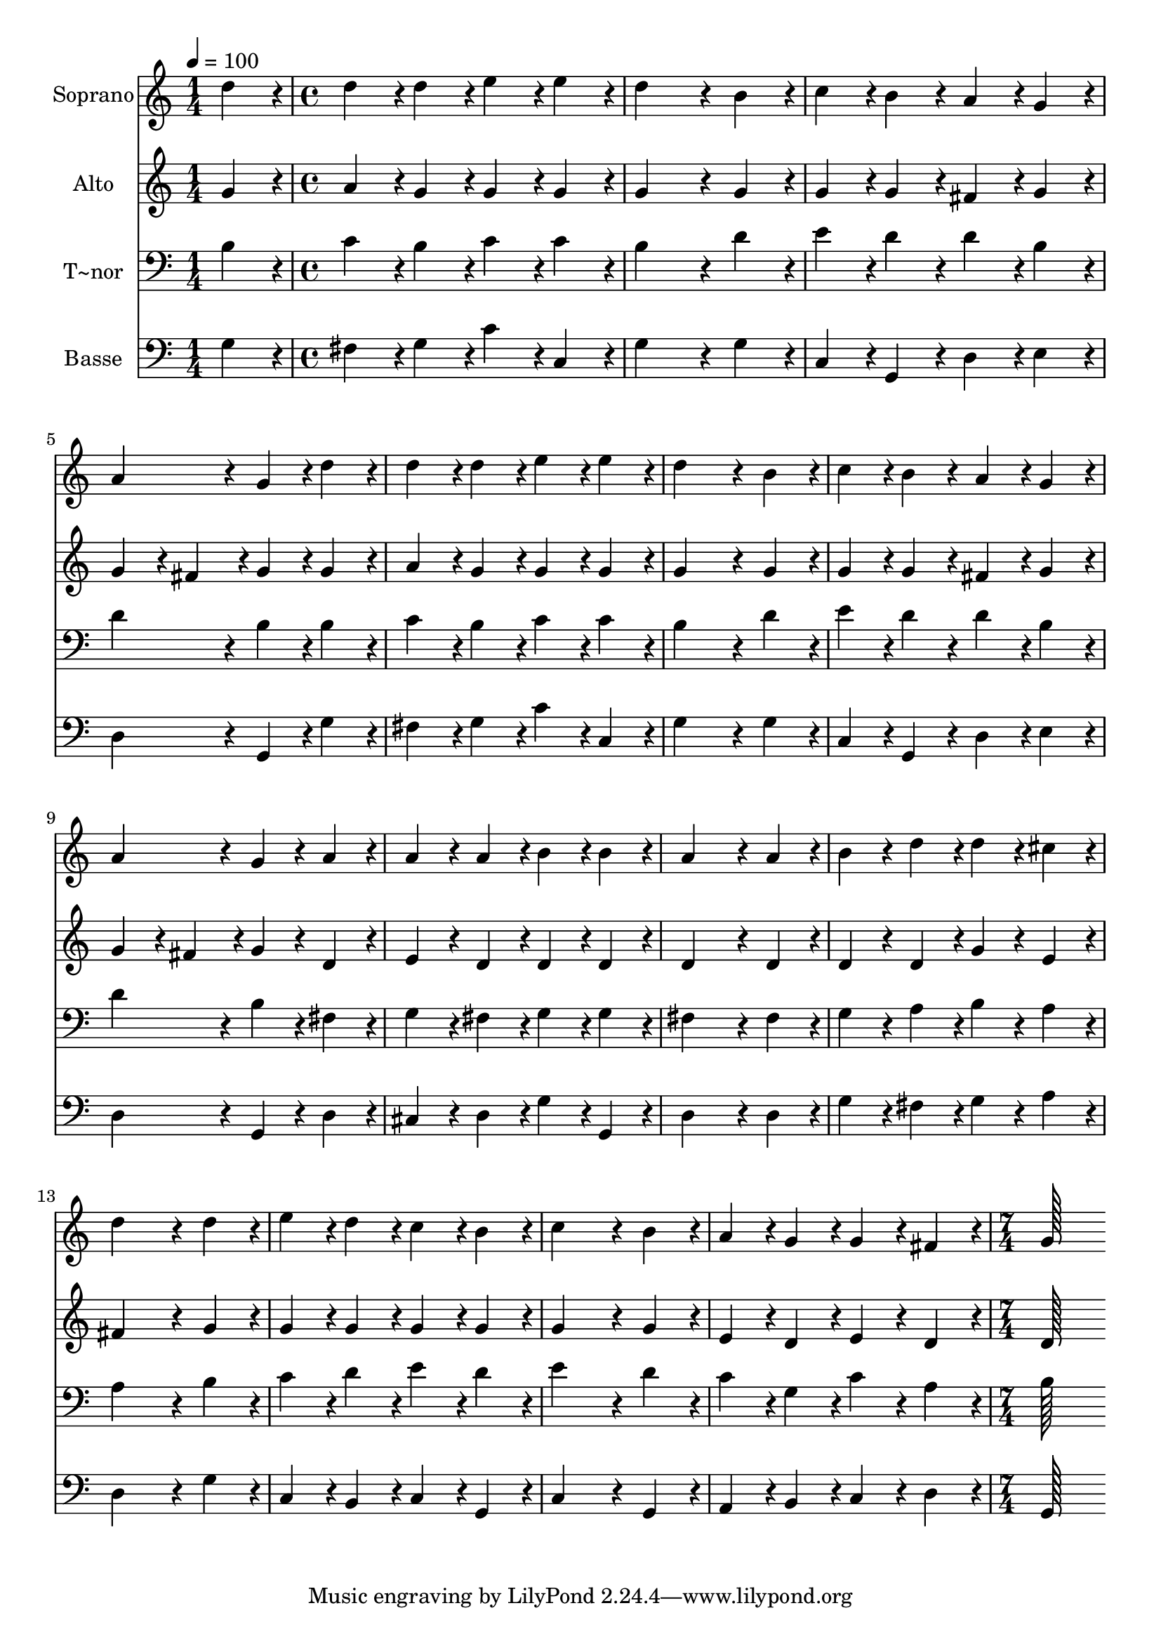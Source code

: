 % Lily was here -- automatically converted by c:/Program Files (x86)/LilyPond/usr/bin/midi2ly.py from output/026.mid
\version "2.14.0"

\layout {
  \context {
    \Voice
    \remove "Note_heads_engraver"
    \consists "Completion_heads_engraver"
    \remove "Rest_engraver"
    \consists "Completion_rest_engraver"
  }
}

trackAchannelA = {
  
  \time 1/4 
  
  \tempo 4 = 100 
  \skip 4 
  | % 2
  
  \time 4/4 
  \skip 1*15 
  \time 7/4 
  
}

trackA = <<
  \context Voice = voiceA \trackAchannelA
>>


trackBchannelA = {
  
  \set Staff.instrumentName = "Soprano"
  
  \time 1/4 
  
  \tempo 4 = 100 
  \skip 4 
  | % 2
  
  \time 4/4 
  \skip 1*15 
  \time 7/4 
  
}

trackBchannelB = \relative c {
  d''4*86/96 r4*10/96 d4*86/96 r4*10/96 d4*86/96 r4*10/96 e4*86/96 
  r4*10/96 e4*86/96 r4*10/96 d4*259/96 r4*29/96 b4*86/96 r4*10/96 c4*86/96 
  r4*10/96 b4*86/96 r4*10/96 a4*86/96 r4*10/96 g4*86/96 r4*10/96 a4*172/96 
  r4*20/96 g4*86/96 r4*10/96 d'4*86/96 r4*10/96 d4*86/96 r4*10/96 d4*86/96 
  r4*10/96 e4*86/96 r4*10/96 e4*86/96 r4*10/96 
  | % 4
  d4*259/96 r4*29/96 b4*86/96 r4*10/96 c4*86/96 r4*10/96 b4*86/96 
  r4*10/96 a4*86/96 r4*10/96 
  | % 5
  g4*86/96 r4*10/96 a4*172/96 r4*20/96 g4*86/96 r4*10/96 a4*86/96 
  r4*10/96 a4*86/96 r4*10/96 a4*86/96 r4*10/96 
  | % 6
  b4*86/96 r4*10/96 b4*86/96 r4*10/96 a4*259/96 r4*29/96 a4*86/96 
  r4*10/96 b4*86/96 r4*10/96 
  | % 7
  d4*86/96 r4*10/96 d4*86/96 r4*10/96 cis4*86/96 r4*10/96 d4*259/96 
  r4*29/96 d4*86/96 r4*10/96 
  | % 8
  e4*86/96 r4*10/96 d4*86/96 r4*10/96 c4*86/96 r4*10/96 b4*86/96 
  r4*10/96 c4*259/96 r4*29/96 
  | % 9
  b4*86/96 r4*10/96 a4*86/96 r4*10/96 g4*86/96 r4*10/96 g4*86/96 
  r4*10/96 fis4*86/96 r4*10/96 g128*115 
}

trackB = <<
  \context Voice = voiceA \trackBchannelA
  \context Voice = voiceB \trackBchannelB
>>


trackCchannelA = {
  
  \set Staff.instrumentName = "Alto"
  
  \time 1/4 
  
  \tempo 4 = 100 
  \skip 4 
  | % 2
  
  \time 4/4 
  \skip 1*15 
  \time 7/4 
  
}

trackCchannelB = \relative c {
  g''4*86/96 r4*10/96 a4*86/96 r4*10/96 g4*86/96 r4*10/96 g4*86/96 
  r4*10/96 g4*86/96 r4*10/96 g4*259/96 r4*29/96 g4*86/96 r4*10/96 g4*86/96 
  r4*10/96 g4*86/96 r4*10/96 fis4*86/96 r4*10/96 g4*86/96 r4*10/96 g4*86/96 
  r4*10/96 
  | % 3
  fis4*86/96 r4*10/96 g4*86/96 r4*10/96 g4*86/96 r4*10/96 a4*86/96 
  r4*10/96 g4*86/96 r4*10/96 g4*86/96 r4*10/96 g4*86/96 r4*10/96 
  | % 4
  g4*259/96 r4*29/96 g4*86/96 r4*10/96 g4*86/96 r4*10/96 g4*86/96 
  r4*10/96 fis4*86/96 r4*10/96 
  | % 5
  g4*86/96 r4*10/96 g4*86/96 r4*10/96 fis4*86/96 r4*10/96 g4*86/96 
  r4*10/96 d4*86/96 r4*10/96 e4*86/96 r4*10/96 d4*86/96 r4*10/96 
  | % 6
  d4*86/96 r4*10/96 d4*86/96 r4*10/96 d4*259/96 r4*29/96 d4*86/96 
  r4*10/96 d4*86/96 r4*10/96 
  | % 7
  d4*86/96 r4*10/96 g4*86/96 r4*10/96 e4*86/96 r4*10/96 fis4*259/96 
  r4*29/96 g4*86/96 r4*10/96 
  | % 8
  g4*86/96 r4*10/96 g4*86/96 r4*10/96 g4*86/96 r4*10/96 g4*86/96 
  r4*10/96 g4*259/96 r4*29/96 
  | % 9
  g4*86/96 r4*10/96 e4*86/96 r4*10/96 d4*86/96 r4*10/96 e4*86/96 
  r4*10/96 d4*86/96 r4*10/96 d128*115 
}

trackC = <<
  \context Voice = voiceA \trackCchannelA
  \context Voice = voiceB \trackCchannelB
>>


trackDchannelA = {
  
  \set Staff.instrumentName = "T~nor"
  
  \time 1/4 
  
  \tempo 4 = 100 
  \skip 4 
  | % 2
  
  \time 4/4 
  \skip 1*15 
  \time 7/4 
  
}

trackDchannelB = \relative c {
  b'4*86/96 r4*10/96 c4*86/96 r4*10/96 b4*86/96 r4*10/96 c4*86/96 
  r4*10/96 c4*86/96 r4*10/96 b4*259/96 r4*29/96 d4*86/96 r4*10/96 e4*86/96 
  r4*10/96 d4*86/96 r4*10/96 d4*86/96 r4*10/96 b4*86/96 r4*10/96 d4*172/96 
  r4*20/96 b4*86/96 r4*10/96 b4*86/96 r4*10/96 c4*86/96 r4*10/96 b4*86/96 
  r4*10/96 c4*86/96 r4*10/96 c4*86/96 r4*10/96 
  | % 4
  b4*259/96 r4*29/96 d4*86/96 r4*10/96 e4*86/96 r4*10/96 d4*86/96 
  r4*10/96 d4*86/96 r4*10/96 
  | % 5
  b4*86/96 r4*10/96 d4*172/96 r4*20/96 b4*86/96 r4*10/96 fis4*86/96 
  r4*10/96 g4*86/96 r4*10/96 fis4*86/96 r4*10/96 
  | % 6
  g4*86/96 r4*10/96 g4*86/96 r4*10/96 fis4*259/96 r4*29/96 fis4*86/96 
  r4*10/96 g4*86/96 r4*10/96 
  | % 7
  a4*86/96 r4*10/96 b4*86/96 r4*10/96 a4*86/96 r4*10/96 a4*259/96 
  r4*29/96 b4*86/96 r4*10/96 
  | % 8
  c4*86/96 r4*10/96 d4*86/96 r4*10/96 e4*86/96 r4*10/96 d4*86/96 
  r4*10/96 e4*259/96 r4*29/96 
  | % 9
  d4*86/96 r4*10/96 c4*86/96 r4*10/96 g4*86/96 r4*10/96 c4*86/96 
  r4*10/96 a4*86/96 r4*10/96 b128*115 
}

trackD = <<

  \clef bass
  
  \context Voice = voiceA \trackDchannelA
  \context Voice = voiceB \trackDchannelB
>>


trackEchannelA = {
  
  \set Staff.instrumentName = "Basse"
  
  \time 1/4 
  
  \tempo 4 = 100 
  \skip 4 
  | % 2
  
  \time 4/4 
  \skip 1*15 
  \time 7/4 
  
}

trackEchannelB = \relative c {
  g'4*86/96 r4*10/96 fis4*86/96 r4*10/96 g4*86/96 r4*10/96 c4*86/96 
  r4*10/96 c,4*86/96 r4*10/96 g'4*259/96 r4*29/96 g4*86/96 r4*10/96 c,4*86/96 
  r4*10/96 g4*86/96 r4*10/96 d'4*86/96 r4*10/96 e4*86/96 r4*10/96 d4*172/96 
  r4*20/96 g,4*86/96 r4*10/96 g'4*86/96 r4*10/96 fis4*86/96 r4*10/96 g4*86/96 
  r4*10/96 c4*86/96 r4*10/96 c,4*86/96 r4*10/96 
  | % 4
  g'4*259/96 r4*29/96 g4*86/96 r4*10/96 c,4*86/96 r4*10/96 g4*86/96 
  r4*10/96 d'4*86/96 r4*10/96 
  | % 5
  e4*86/96 r4*10/96 d4*172/96 r4*20/96 g,4*86/96 r4*10/96 d'4*86/96 
  r4*10/96 cis4*86/96 r4*10/96 d4*86/96 r4*10/96 
  | % 6
  g4*86/96 r4*10/96 g,4*86/96 r4*10/96 d'4*259/96 r4*29/96 d4*86/96 
  r4*10/96 g4*86/96 r4*10/96 
  | % 7
  fis4*86/96 r4*10/96 g4*86/96 r4*10/96 a4*86/96 r4*10/96 d,4*259/96 
  r4*29/96 g4*86/96 r4*10/96 
  | % 8
  c,4*86/96 r4*10/96 b4*86/96 r4*10/96 c4*86/96 r4*10/96 g4*86/96 
  r4*10/96 c4*259/96 r4*29/96 
  | % 9
  g4*86/96 r4*10/96 a4*86/96 r4*10/96 b4*86/96 r4*10/96 c4*86/96 
  r4*10/96 d4*86/96 r4*10/96 g,128*115 
}

trackE = <<

  \clef bass
  
  \context Voice = voiceA \trackEchannelA
  \context Voice = voiceB \trackEchannelB
>>


\score {
  <<
    \context Staff=trackB \trackA
    \context Staff=trackB \trackB
    \context Staff=trackC \trackA
    \context Staff=trackC \trackC
    \context Staff=trackD \trackA
    \context Staff=trackD \trackD
    \context Staff=trackE \trackA
    \context Staff=trackE \trackE
  >>
  \layout {}
  \midi {}
}
